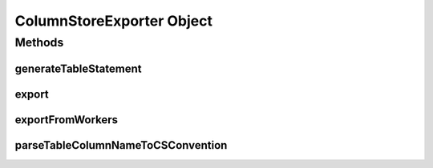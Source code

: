 ColumnStoreExporter Object
==========================

.. java:package:: com.mariadb.columnstore.api.connector
   :noindex:

Methods
-------
generateTableStatement
^^^^^^^^^^^^^^^^^^^^^^

.. java:method:: public String generateTableStatement(DataFrame dataFrame) throws IllegalArgumentException

   Returns a DML CREATE TABLE statement without database prefix based on the schema of the submitted DataFrame. The table name is set to "spark_export".

   :param dataFrame: The DataFrame from whom the structure for the generated table statement will be inferred.
   
.. java:method:: public String generateTableStatement(DataFrame dataFrame, String database) throws IllegalArgumentException

   Returns a DML CREATE TABLE statement with database prefix based on the schema of the submitted DataFrame. The table name is set to "spark_export".

   :param dataFrame: The DataFrame from whom the structure for the generated table statement will be inferred.
   :param database: The database name used in the generated table statement.
   
   .. note:: 
      The submitted database name will automatically be parsed into the `ColumnStore naming convention`_, if not already compatible.
   
.. java:method:: public String generateTableStatement(DataFrame dataFrame, String database, String table) throws IllegalArgumentException

   Returns a DML CREATE TABLE statement for database.table based on the schema of the submitted DataFrame.

   :param dataFrame: The DataFrame from whom the structure for the generated table statement will be inferred.
   :param database: The database name used in the generated table statement.
   :param table: The table name used in the generated table statement.
   
   .. note:: 
      The submitted database and table names will automatically be parsed into the `ColumnStore naming convention`_, if not already compatible.

.. java:method:: public String generateTableStatement(DataFrame dataFrame, String database, String table, bool determineTypeLength) throws IllegalArgumentException

   Returns a DML CREATE TABLE statement for database.table based on the schema (and content) of the submitted DataFrame.

   :param dataFrame: The DataFrame from whom the structure for the generated table statement will be inferred.
   :param database: The database name used in the generated table statement.
   :param table: The table name used in the generated table statement.
   :param determineTypeLength: If set to true the content DataFrame will be analysed to determine the best SQL datatype for each column. Otherwise reasonable default types will be used.
   
   .. note:: 
      The submitted database and table names will automatically be parsed into the `ColumnStore naming convention`_, if not already compatible.
   
export
^^^^^^

.. java:method:: public void export(String database, String table, DataFrame df) throws Exception

   Exports the given DataFrame into an existing ColumnStore database.table using the default Columnstore.xml configuration.
   
   :param database: The target database the DataFrame is exported into.
   :param table: The target table the DataFrame is exported into.
   :param df: The DataFrame to export.

   .. note::
      To guarantee that the DataFrame import into ColumnStore is a single transaction, that is rollbacked in case of error, the DataFrame is first collected at the Spark master and from there written to the ColumnStore system. Therefore, it needs to fit into the memory of the Spark master.

   .. note::
       The schema of the DataFrame to export and the ColumnStore table to import have to match. Otherwise, the import will fail.
   
.. java:method:: public void export(String database, String table, DataFrame df, String configuration) throws Exception

   Exports the given DataFrame into an existing ColumnStore database.table using a specific Columnstore.xml configuration.
   
   :param database: The target database the DataFrame is exported into.
   :param table: The target table the DataFrame is exported into.
   :param df: The DataFrame to export.
   :param configuration: Path to the Columnstore.xml configuration to use for the export.

   .. note:: 
      To guarantee that the DataFrame import into ColumnStore is a single transaction, that is rollbacked in case of error, the DataFrame is first collected at the Spark master and from there written to the ColumnStore system. Therefore, it needs to fit into the memory of the Spark master.

   .. note::
       The schema of the DataFrame to export and the ColumnStore table to import have to match. Otherwise, the import will fail.
   
exportFromWorkers
^^^^^^^^^^^^^^^^^

.. java:method:: public void exportFromWorkers(String database, String table, RDD rdd) throws Exception

   Exports the given RDD into an existing ColumnStore database.table from the worker nodes using the default Columnstore.xml configuration.
   
   :param database: The target database the RDD is exported into.
   :param table: The target table the RDD is exported into.
   :param rdd: The RDD to export.
   
   .. note:: 
      Each partition of the RDD is imported as single transaction into ColumnStore. In case of an error only partitions in which the error occurred are rolled back. Already commited partitions will remain in the database.

   .. note::
      The schema of the RDD to export and the ColumnStore table to import have to match. Otherwise, the import will fail.
   
.. java:method:: public void exportFromWorkers(String database, String table, RDD rdd, List<Int> partitions) throws Exception

   Exports the given partitions of the RDD into an existing ColumnStore database.table from the worker nodes using the default Columnstore.xml configuration.
   
   :param database: The target database the RDD is exported into.
   :param table: The target table the RDD is exported into.
   :param rdd: The RDD to export.
   :param partitions: List of partitions identified by their integer to be exported. If an empty List is submitted all partitions are exported.

   .. note::
      Each partition of the RDD is imported as single transaction into ColumnStore. In case of an error only partitions in which the error occurred are rolled back. Already commited partitions will remain in the database.

   .. note::
      The schema of the RDD to export and the ColumnStore table to import have to match. Otherwise, the import will fail.
   
.. java:method:: public void exportFromWorkers(String database, String table, RDD rdd, List<Int> partitions, String configuration) throws Exception

   Exports the given partitions of the RDD into an existing ColumnStore database.table from the worker nodes using a specific Columnstore.xml configuration.
   
   :param database: The target database the RDD is exported into.
   :param table: The target table the RDD is exported into.
   :param rdd: The RDD to export.
   :param partitions: List of partitions identified by their integer to be exported. If an empty List is submitted all partitions are exported.
   :param configuration: Path to the Columnstore.xml configuration to use for the export.

   .. note::
      Each partition of the RDD is imported as single transaction into ColumnStore. In case of an error only partitions in which the error occurred are rolled back. Already commited partitions will remain in the database.

   .. note::
      The schema of the RDD to export and the ColumnStore table to import have to match. Otherwise, the import will fail.

parseTableColumnNameToCSConvention
^^^^^^^^^^^^^^^^^^^^^^^^^^^^^^^^^^

.. java:method:: public String parseTableColumnNameToCSConvention(String input)

   Parses the input String according to the `ColumnStore naming convention`_ and returns it.
   
   :param input: The String that is going to be parsed.
  
.. _`ColumnStore naming convention`: https://mariadb.com/kb/en/library/columnstore-naming-conventions/
